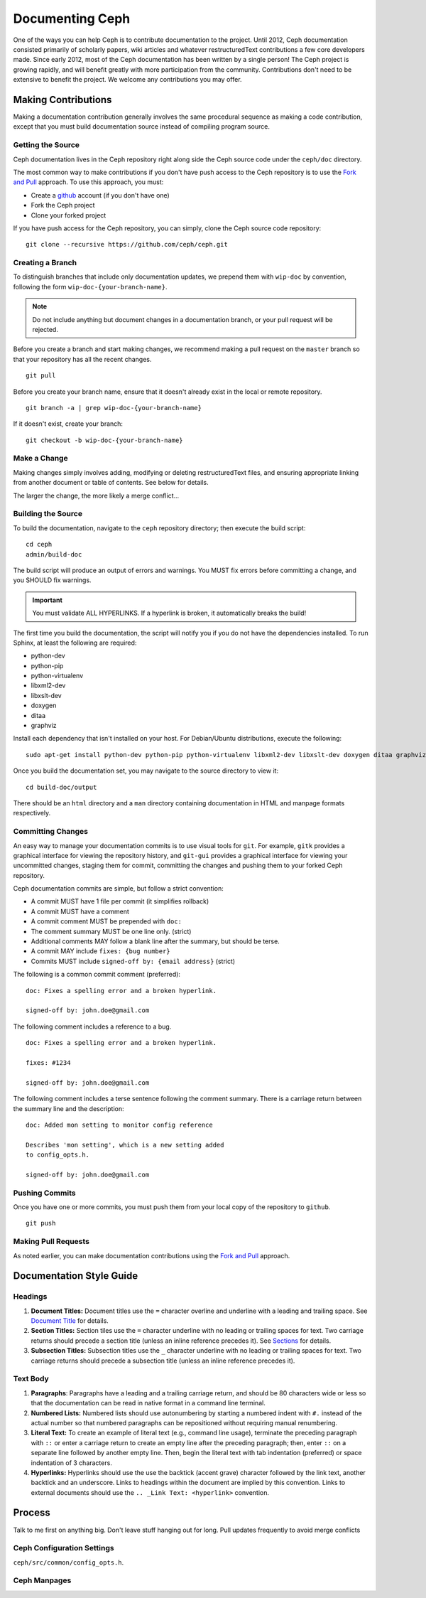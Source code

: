 ==================
 Documenting Ceph
==================

One of the ways you can help Ceph is to contribute documentation to the project.
Until 2012, Ceph documentation consisted primarily of scholarly papers, wiki
articles and whatever restructuredText contributions a few core developers made.
Since early 2012, most of the Ceph documentation has been written by a single
person! The Ceph project is growing rapidly, and will benefit greatly with more
participation from the community. Contributions don't need to be extensive to
benefit the project. We welcome any contributions you may offer. 


Making Contributions
====================

Making a documentation contribution generally involves the same procedural 
sequence as making a code contribution, except that you must build documentation
source instead of compiling program source.


.. ditaa:: +----------------------------+        +-----------------------------+
           |                            |        |                             |
           |      Get the Source        |------->|       Create a Branch       |
           |                            |        |                             |
           +----------------------------+        +-----------------------------+
                                                                |
                         +--------------------------------------+ 
                         |
                         v
           +----------------------------+        +-----------------------------+
           |                            |        |                             |
           |       Make a Change        |------->|       Build the Source      |
           |                            |        |                             |
           +----------------------------+        +-----------------------------+
                                                                |
                         +--------------------------------------+ 
                         |
                         v
           +----------------------------+        +-----------------------------+
           |                            |        |                             |
           |     Commit the Change      |------->|       Push the Change       |
           |                            |        |                             |
           +----------------------------+        +-----------------------------+
                                                                |
                         +--------------------------------------+ 
                         |
                         v
           +----------------------------+        +-----------------------------+
           |                            |        |                             |
           |    Make a Pull Request     |------->|   Notify Relevant Parties   |
           |                            |        |                             |
           +----------------------------+        +-----------------------------+



Getting the Source
------------------

Ceph documentation lives in the Ceph repository right along side the Ceph source
code under the ``ceph/doc`` directory. 

The most common way to make contributions if you don't have push access to the
Ceph repository is to use the `Fork and Pull`_ approach. To use this approach,
you must:

- Create a  `github`_ account (if you don't have one)
- Fork the Ceph project
- Clone your forked project

If you have push access for the Ceph repository, you can simply, 
clone the Ceph source code repository::

	git clone --recursive https://github.com/ceph/ceph.git


Creating a Branch
-----------------

To distinguish branches that include only documentation updates, we prepend them
with ``wip-doc`` by convention, following the form ``wip-doc-{your-branch-name}``.

.. note:: Do not include anything but document changes in a documentation branch, 
   or your pull request will be rejected.


Before you create a branch and start making changes, we recommend making a pull 
request on the ``master`` branch so that your repository has all the recent 
changes. :: 

	git pull

Before you create your branch name, ensure that it doesn't already exist in the
local or remote repository. ::

	git branch -a | grep wip-doc-{your-branch-name}

If it doesn't exist, create your branch::

	git checkout -b wip-doc-{your-branch-name}


Make a Change
-------------

Making changes simply involves adding, modifying or deleting restructuredText 
files, and ensuring appropriate linking from another document or table of
contents. See below for details.

The larger the change, the more likely a merge conflict... 



Building the Source
-------------------

To build the documentation, navigate to the ``ceph`` repository directory;
then execute the build script:: 

	cd ceph
	admin/build-doc

The build script will produce an output of errors and warnings. You MUST
fix errors before committing a change, and you SHOULD fix warnings.

.. important:: You must validate ALL HYPERLINKS. If a hyperlink is broken,
   it automatically breaks the build!

The first time you build the documentation, the script will notify you if
you do not have the dependencies installed. To run Sphinx, at least 
the following are required:

- python-dev
- python-pip
- python-virtualenv
- libxml2-dev
- libxslt-dev
- doxygen
- ditaa
- graphviz

Install each dependency that isn't installed on your host. For Debian/Ubuntu 
distributions, execute the following:: 

	sudo apt-get install python-dev python-pip python-virtualenv libxml2-dev libxslt-dev doxygen ditaa graphviz ant

.. For CentOS/RHEL distributions, execute the following:: 

.. 	sudo yum install python-dev python-pip python-virtualenv libxml2-dev libxslt-dev doxygen ditaa graphviz ant



Once you build the documentation set, you may navigate to the source directory
to view it::

	cd build-doc/output

There should be an ``html`` directory and a ``man`` directory containing
documentation in HTML and manpage formats respectively.


Committing Changes
------------------

An easy way to manage your documentation commits is to use visual tools for
``git``. For example, ``gitk`` provides a graphical interface for viewing the
repository history, and ``git-gui`` provides a graphical interface for viewing
your uncommitted changes, staging them for commit, committing the changes and
pushing them to your forked Ceph repository.

Ceph documentation commits are simple, but follow a strict convention:

- A commit MUST have 1 file per commit (it simplifies rollback)
- A commit MUST have a comment
- A commit comment MUST be prepended with ``doc:``
- The comment summary MUST be one line only. (strict)
- Additional comments MAY follow a blank line after the summary, 
  but should be terse.
- A commit MAY include ``fixes: {bug number}``
- Commits MUST include ``signed-off by: {email address}`` (strict)


The following is a common commit comment (preferred):: 

	doc: Fixes a spelling error and a broken hyperlink.
	
	signed-off by: john.doe@gmail.com


The following comment includes a reference to a bug. :: 

	doc: Fixes a spelling error and a broken hyperlink.

	fixes: #1234
	
	signed-off by: john.doe@gmail.com


The following comment includes a terse sentence following
the comment summary. There is a carriage return between the
summary line and the description:: 

	doc: Added mon setting to monitor config reference
	
	Describes 'mon setting', which is a new setting added
	to config_opts.h.
	
	signed-off by: john.doe@gmail.com
	

Pushing Commits
---------------

Once you have one or more commits, you must push them from your local copy of
the repository to ``github``. ::

	git push



Making Pull Requests
--------------------

As noted earlier, you can make documentation contributions using the `Fork and
Pull`_ approach.




Documentation Style Guide
=========================




Headings
--------

#. **Document Titles:** Document titles use the ``=`` character overline and 
   underline with a leading and trailing space. See `Document Title`_ for 
   details.

#. **Section Titles:** Section tiles use the ``=`` character underline with no
   leading or trailing spaces for text. Two carriage returns should precede a 
   section title (unless an inline reference precedes it). See `Sections`_ for
   details.

#. **Subsection Titles:** Subsection titles use the ``_`` character underline 
   with no leading or trailing spaces for text.  Two carriage returns should 
   precede a subsection title (unless an inline reference precedes it).


Text Body
---------

#. **Paragraphs**: Paragraphs have a leading and a trailing carriage return, 
   and should be 80 characters wide or less so that the documentation can be 
   read in native format in a command line terminal.

#. **Numbered Lists:** Numbered lists should use autonumbering by starting
   a numbered indent with ``#.`` instead of the actual number so that
   numbered paragraphs can be repositioned without requiring manual 
   renumbering.

#. **Literal Text:** To create an example of literal text (e.g., command line
   usage), terminate the preceding paragraph with ``::`` or enter a carriage
   return to create an empty line after the preceding paragraph; then, enter
   ``::`` on a separate line followed by another empty line. Then, begin the
   literal text with tab indentation (preferred) or space indentation of 3 
   characters.




#. **Hyperlinks:** Hyperlinks should use the use the backtick (accent grave) 
   character followed by the link text, another backtick and an underscore.
   Links to headings within the document are implied by this convention. Links
   to external documents should use the ``.. _Link Text: <hyperlink>`` convention.



Process
=======

Talk to me first on anything big.
Don't leave stuff hanging out for long.
Pull updates frequently to avoid merge conflicts


Ceph Configuration Settings
---------------------------

``ceph/src/common/config_opts.h``.



Ceph Manpages
-------------














.. _Python Sphinx: http://sphinx-doc.org
.. _resturcturedText: http://docutils.sourceforge.net/rst.html
.. _Fork and Pull: https://help.github.com/articles/using-pull-requests
.. _github: http://github.com
.. _Document Title: http://docutils.sourceforge.net/docs/user/rst/quickstart.html#document-title-subtitle
.. _Sections: http://docutils.sourceforge.net/docs/user/rst/quickstart.html#sections